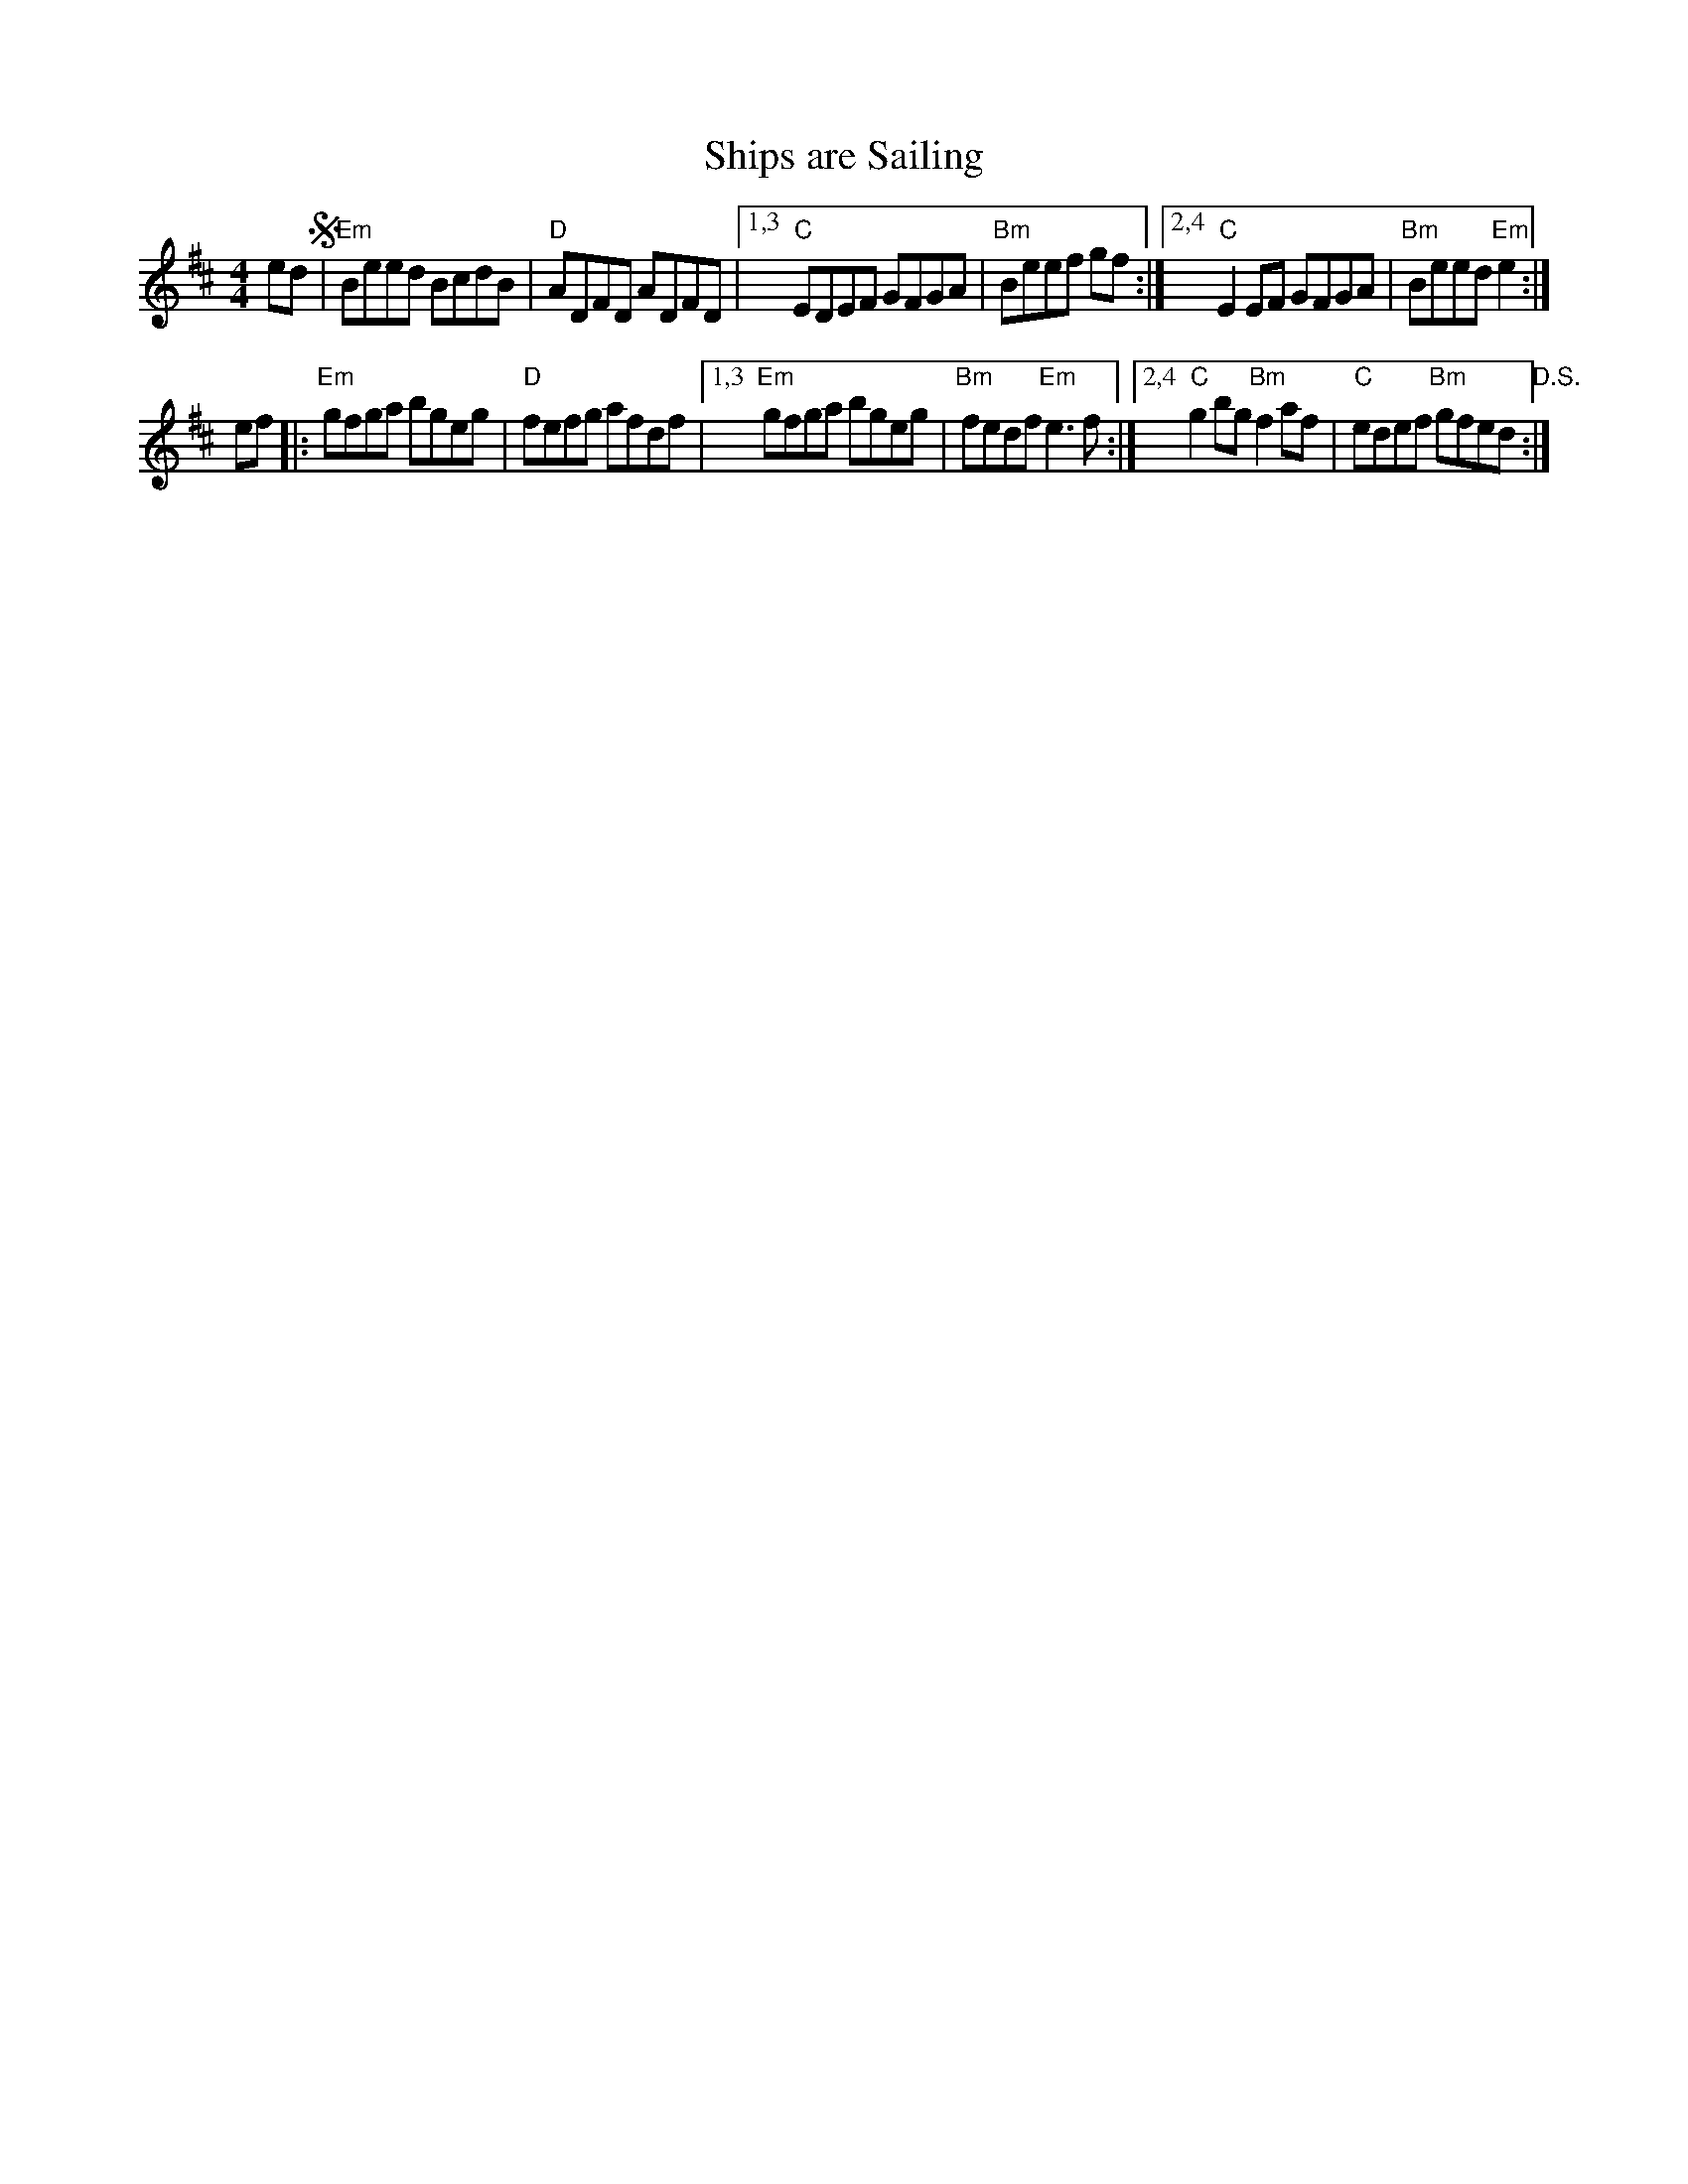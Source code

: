 X: 66
T: Ships are Sailing
R: reel
Z: 2012 John Chambers <jc@trillian.mit.edu>
B: "100 Essential Irish Session Tunes" 1995 Dave Mallinson, ed.
M: 4/4
L: 1/8
K: Edor
ed !segno!|\
"Em"Beed BcdB | "D"ADFD ADFD |\
[1,3"C"EDEF GFGA | "Bm"Beef gf :|\
[2,4 "C"E2EF GFGA | "Bm"Beed "Em"e2 :|
ef |:\
"Em"gfga bgeg | "D"fefg afdf |\
[1,3 "Em"gfga bgeg | "Bm"fedf "Em"e3f :|\
[2,4 "C"g2bg "Bm"f2af | "C"edef "Bm"gfed "D.S.":|

